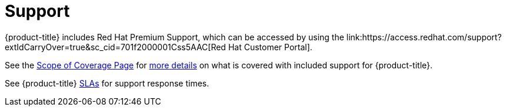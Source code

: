 
// Module included in the following assemblies:
//
// * assemblies/osd-service-definition.adoc
:_content-type: CONCEPT
[id="support_{context}"]
= Support
{product-title} includes Red Hat Premium Support, which can be accessed by using the link:https://access.redhat.com/support?extIdCarryOver=true&sc_cid=701f2000001Css5AAC[Red Hat Customer Portal].

See the link:https://access.redhat.com/support/offerings/production/soc[Scope of Coverage Page] for link:https://access.redhat.com/support/offerings/production/scope_moredetail[more details] on what is covered with included support for {product-title}.

See {product-title} link:https://access.redhat.com/support/offerings/openshift/sla?extIdCarryOver=true&sc_cid=701f2000001Css5AAC[SLAs] for support response times.
